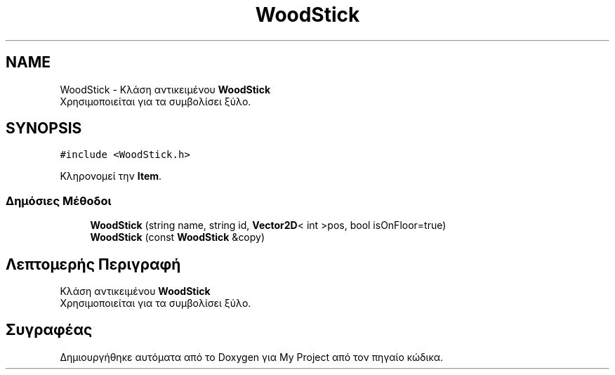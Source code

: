 .TH "WoodStick" 3 "Δευ 08 Ιουν 2020" "Version Alpha" "My Project" \" -*- nroff -*-
.ad l
.nh
.SH NAME
WoodStick \- Κλάση αντικειμένου \fBWoodStick\fP 
.br
 Χρησιμοποιείται για τα συμβολίσει ξύλο\&.  

.SH SYNOPSIS
.br
.PP
.PP
\fC#include <WoodStick\&.h>\fP
.PP
Κληρονομεί την \fBItem\fP\&.
.SS "Δημόσιες Μέθοδοι"

.in +1c
.ti -1c
.RI "\fBWoodStick\fP (string name, string id, \fBVector2D\fP< int >pos, bool isOnFloor=true)"
.br
.ti -1c
.RI "\fBWoodStick\fP (const \fBWoodStick\fP &copy)"
.br
.in -1c
.SH "Λεπτομερής Περιγραφή"
.PP 
Κλάση αντικειμένου \fBWoodStick\fP 
.br
 Χρησιμοποιείται για τα συμβολίσει ξύλο\&. 

.SH "Συγραφέας"
.PP 
Δημιουργήθηκε αυτόματα από το Doxygen για My Project από τον πηγαίο κώδικα\&.

